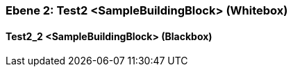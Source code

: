 // Begin Protected Region [[meta-data]]

// End Protected Region   [[meta-data]]
[#48213902-d579-11ee-903e-9f564e4de07e]
=== Ebene 2: Test2 <SampleBuildingBlock> (Whitebox)
// Begin Protected Region [[48213902-d579-11ee-903e-9f564e4de07e,customText]]

// End Protected Region   [[48213902-d579-11ee-903e-9f564e4de07e,customText]]

[#48400c07-d579-11ee-903e-9f564e4de07e]
==== Test2_2 <SampleBuildingBlock> (Blackbox)
// Begin Protected Region [[48400c07-d579-11ee-903e-9f564e4de07e,customText]]

// End Protected Region   [[48400c07-d579-11ee-903e-9f564e4de07e,customText]]

// Actifsource ID=[803ac313-d64b-11ee-8014-c150876d6b6e,48213902-d579-11ee-903e-9f564e4de07e,gUrInsi5aSL3ofCNPoCmtl82wxc=]
